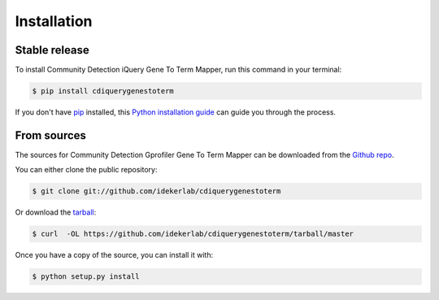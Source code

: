.. highlight:: shell

============
Installation
============


Stable release
--------------

To install Community Detection iQuery Gene To Term Mapper, run this command in your terminal:

.. code-block:: console

    $ pip install cdiquerygenestoterm

If you don't have `pip`_ installed, this `Python installation guide`_ can guide
you through the process.

.. _pip: https://pip.pypa.io
.. _Python installation guide: http://docs.python-guide.org/en/latest/starting/installation/


From sources
------------

The sources for Community Detection Gprofiler Gene To Term Mapper can be downloaded from the `Github repo`_.

You can either clone the public repository:

.. code-block:: console

    $ git clone git://github.com/idekerlab/cdiquerygenestoterm

Or download the `tarball`_:

.. code-block:: console

    $ curl  -OL https://github.com/idekerlab/cdiquerygenestoterm/tarball/master

Once you have a copy of the source, you can install it with:

.. code-block:: console

    $ python setup.py install


.. _Github repo: https://github.com/idekerlab/cdiquerygenestoterm
.. _tarball: https://github.com/idekerlab/cdiquerygenestoterm/tarball/master
